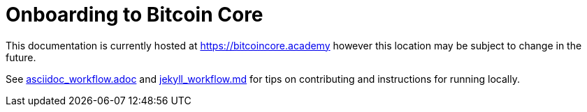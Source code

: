 = Onboarding to Bitcoin Core

This documentation is currently hosted at https://bitcoincore.academy[https://bitcoincore.academy] however this location may be subject to change in the future.

See https://github.com/chaincodelabs/onboarding-to-bitcoin-core/blob/master/asciidoc_workflow.adoc[asciidoc_workflow.adoc] 
and https://github.com/chaincodelabs/onboarding-to-bitcoin-core/blob/master/jekyll_workflow.md[jekyll_workflow.md] for tips on contributing and instructions for running locally.
